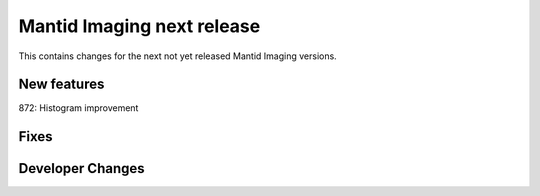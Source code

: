 Mantid Imaging next release
===========================

This contains changes for the next not yet released Mantid Imaging versions.


New features
------------

872: Histogram improvement

Fixes
-----


Developer Changes
-----------------
